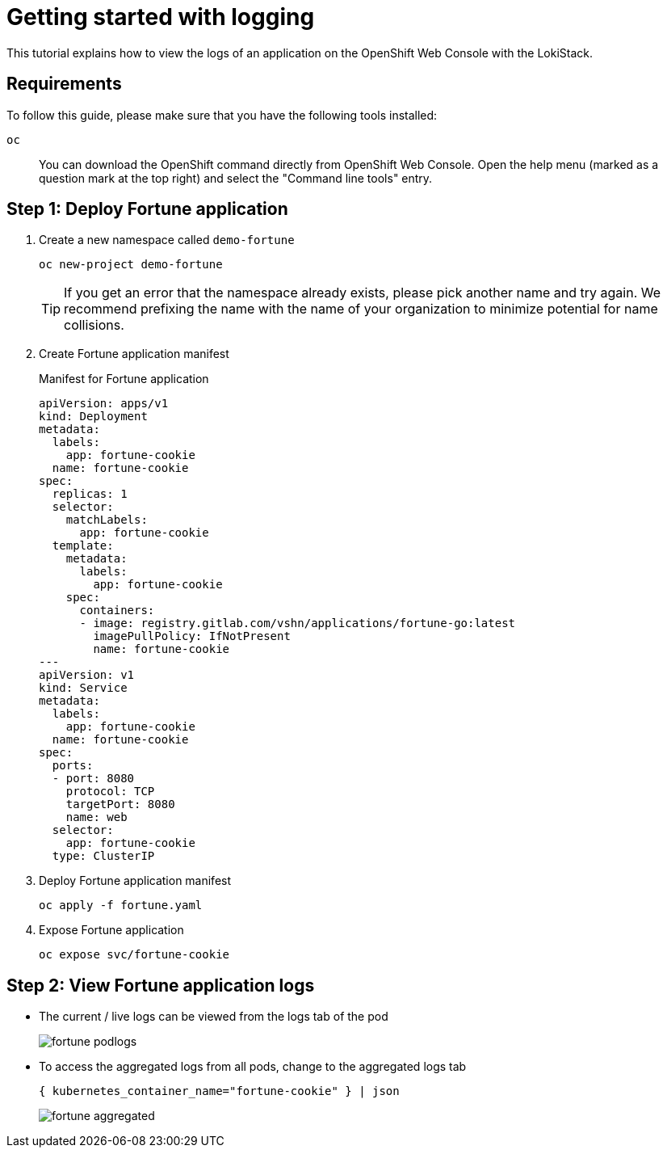 = Getting started with logging

This tutorial explains how to view the logs of an application on the OpenShift Web Console with the LokiStack.


== Requirements

To follow this guide, please make sure that you have the following tools installed:

`oc`:: You can download the OpenShift command directly from OpenShift Web Console. Open the help menu (marked as a question mark at the top right) and select the "Command line tools" entry.


== Step 1: Deploy Fortune application

. Create a new namespace called `demo-fortune`
+
[source,shell]
--
oc new-project demo-fortune
--
+
[TIP]
====
If you get an error that the namespace already exists, please pick another name and try again.
We recommend prefixing the name with the name of your organization to minimize potential for name collisions.
====

. Create Fortune application manifest
+
.Manifest for Fortune application
[source,yaml]
--
apiVersion: apps/v1
kind: Deployment
metadata:
  labels:
    app: fortune-cookie
  name: fortune-cookie
spec:
  replicas: 1
  selector:
    matchLabels:
      app: fortune-cookie
  template:
    metadata:
      labels:
        app: fortune-cookie
    spec:
      containers:
      - image: registry.gitlab.com/vshn/applications/fortune-go:latest
        imagePullPolicy: IfNotPresent
        name: fortune-cookie
---
apiVersion: v1
kind: Service
metadata:
  labels:
    app: fortune-cookie
  name: fortune-cookie
spec:
  ports:
  - port: 8080
    protocol: TCP
    targetPort: 8080
    name: web
  selector:
    app: fortune-cookie
  type: ClusterIP
--

. Deploy Fortune application manifest
+
[source,shell]
--
oc apply -f fortune.yaml
--

. Expose Fortune application
+
[source,shell]
--
oc expose svc/fortune-cookie
--


== Step 2: View Fortune application logs

* The current / live logs can be viewed from the logs tab of the pod
+
image::logging/fortune-podlogs.png[]

* To access the aggregated logs from all pods, change to the aggregated logs tab
+
[source]
--
{ kubernetes_container_name="fortune-cookie" } | json
--
+
image::logging/fortune-aggregated.png[]
